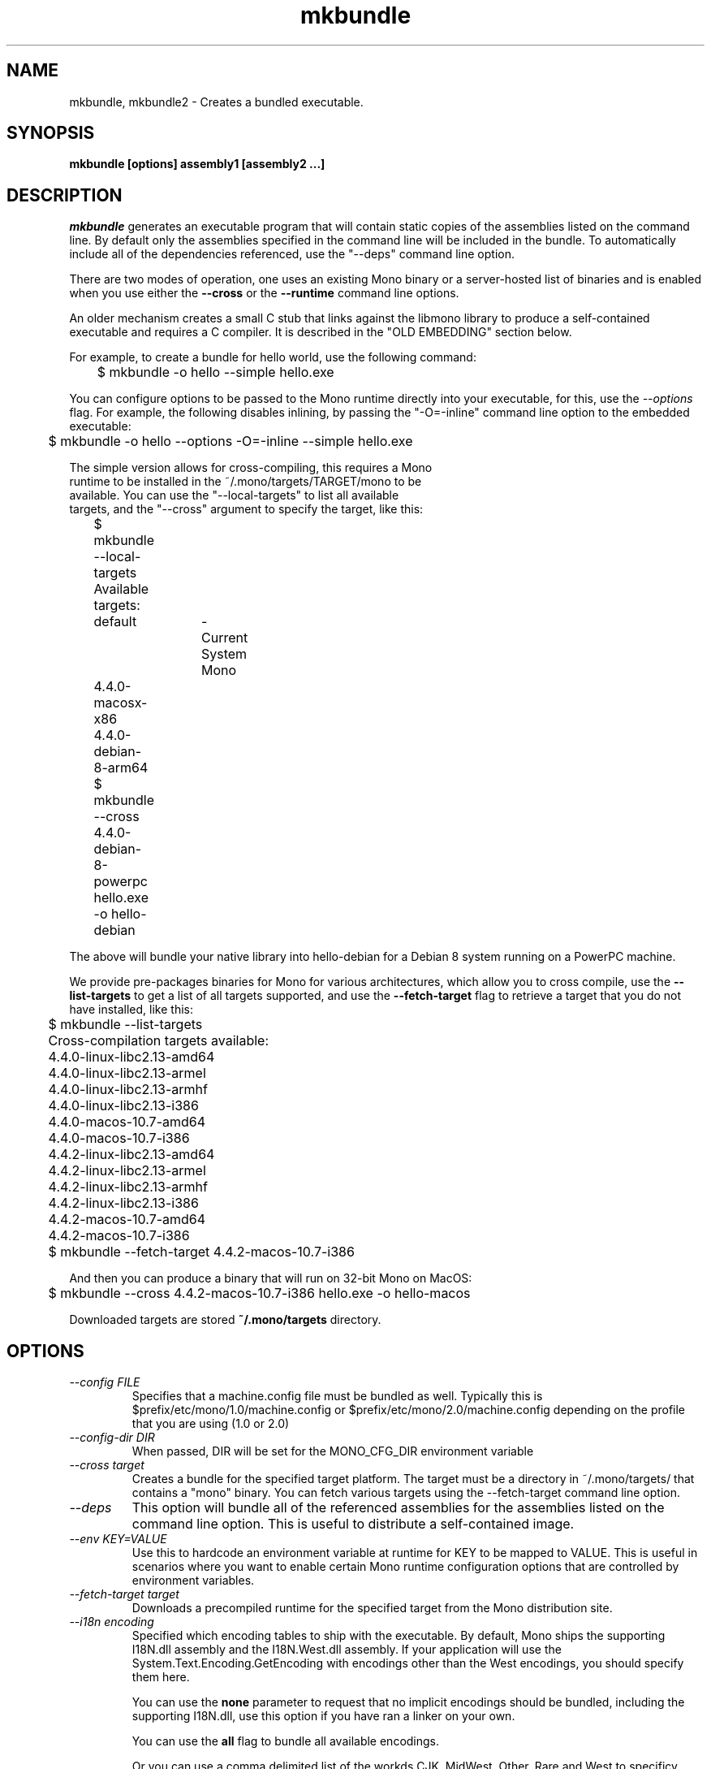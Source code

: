 .\" 
.\" mkbundle manual page.
.\" (C) 2004 Ximian, Inc. 
.\" Author:
.\"   Miguel de Icaza (miguel@gnu.org)
.\"
.de Sp \" Vertical space (when we can't use .PP)
.if t .sp .5v
.if n .sp
..
.TH mkbundle "mkbundle 1.0"
.SH NAME
mkbundle, mkbundle2 \- Creates a bundled executable.
.SH SYNOPSIS
.PP
.B mkbundle [options] assembly1 [assembly2 ...]
.SH DESCRIPTION
\fImkbundle\fP generates an executable program that will contain
static copies of the assemblies listed on the command line.  By
default only the assemblies specified in the command line will be
included in the bundle.  To automatically include all of the
dependencies referenced, use the "--deps" command line option.
.PP
There are two modes of operation, one uses an existing Mono binary or
a server-hosted list of binaries and is enabled when you use either
the 
.B --cross
or the
.B --runtime
command line options.   
.PP
An older mechanism creates a small C stub that links against the
libmono library to produce a self-contained executable and requires a
C compiler.   It is described in the "OLD EMBEDDING" section below.
.PP
For example, to create a bundle for hello world, use the following
command:
.nf

	$ mkbundle -o hello --simple hello.exe

.fi
.PP
You can configure options to be passed to the Mono runtime directly
into your executable, for this, use the 
.I --options
flag.  For example, the following disables inlining, by passing the
"-O=-inline" command line option to the embedded executable:
.nf

	$ mkbundle -o hello --options -O=-inline --simple hello.exe

.PP
The simple version allows for cross-compiling, this requires a Mono
runtime to be installed in the ~/.mono/targets/TARGET/mono to be
available.   You can use the "--local-targets" to list all available
targets, and the "--cross" argument to specify the target, like this:
.nf

	$ mkbundle --local-targets	
	Available targets:
		default	- Current System Mono
		4.4.0-macosx-x86
		4.4.0-debian-8-arm64
	$ mkbundle --cross 4.4.0-debian-8-powerpc hello.exe -o hello-debian

.fi
.PP
The above will bundle your native library into hello-debian for
a Debian 8 system running on a PowerPC machine.
.PP
We provide pre-packages binaries for Mono for various architectures,
which allow you to cross compile, use the
.B --list-targets
to get a list of all targets supported, and use the 
.B --fetch-target
flag to retrieve a target that you do not have installed, like this:
.nf
	
	$ mkbundle --list-targets
	Cross-compilation targets available:
	4.4.0-linux-libc2.13-amd64
	4.4.0-linux-libc2.13-armel
	4.4.0-linux-libc2.13-armhf
	4.4.0-linux-libc2.13-i386
	4.4.0-macos-10.7-amd64
	4.4.0-macos-10.7-i386
	4.4.2-linux-libc2.13-amd64
	4.4.2-linux-libc2.13-armel
	4.4.2-linux-libc2.13-armhf
	4.4.2-linux-libc2.13-i386
	4.4.2-macos-10.7-amd64
	4.4.2-macos-10.7-i386

	$ mkbundle --fetch-target 4.4.2-macos-10.7-i386

.fi
.PP
And then you can produce a binary that will run on 32-bit Mono on
MacOS:
.nf

	$ mkbundle --cross 4.4.2-macos-10.7-i386 hello.exe -o hello-macos

.fi
.PP
Downloaded targets are stored
.B ~/.mono/targets
directory.
.SH OPTIONS
.TP 
.I "--config FILE"
Specifies that a machine.config file must be bundled as well.
Typically this is $prefix/etc/mono/1.0/machine.config or
$prefix/etc/mono/2.0/machine.config depending on the profile that you
are using (1.0 or 2.0)
.TP
.I "--config-dir DIR"
When passed, DIR will be set for the MONO_CFG_DIR environment variable
.TP
.I "--cross target"
Creates a bundle for the specified target platform.   The target
must be a directory in ~/.mono/targets/ that contains a "mono"
binary.   You can fetch various targets using the --fetch-target
command line option.
.TP
.I "--deps"
This option will bundle all of the referenced assemblies for the
assemblies listed on the command line option.  This is useful to
distribute a self-contained image.
.TP
.I "--env KEY=VALUE"
Use this to hardcode an environment variable at runtime for KEY to be
mapped to VALUE.   This is useful in scenarios where you want to
enable certain Mono runtime configuration options that are controlled
by environment variables.
.TP
.I "--fetch-target target"
Downloads a precompiled runtime for the specified target from the Mono
distribution site.
.TP
.I "--i18n encoding"
Specified which encoding tables to ship with the executable.   By
default, Mono ships the supporting I18N.dll assembly and the
I18N.West.dll assembly.   If your application will use the
System.Text.Encoding.GetEncoding with encodings other than the West
encodings, you should specify them here.
.Sp
You can use the
.B none
parameter to request that no implicit encodings should be bundled,
including the supporting I18N.dll, use this option if you have ran a
linker on your own.
.Sp
You can use the 
.B all
flag to bundle all available encodings.
.Sp
Or you can use a comma delimited list of the workds CJK, MidWest,
Other, Rare and West to specificy which encoding assemblies to distribute.
.TP
.I "-L path"
Adds the `path' do the search list for assemblies.  The rules are the
same as for the compiler -lib: or -L flags.
.TP
.I "--library [LIB,]PATH"
Embeds the dynamic library file pointed to by `PATH' and optionally
give it the name `LIB' into the bundled executable.   This is used to
ship native library dependencies that are unpacked at startup and
loaded from the runtime.
.TP
.I "--lists-targets"
Lists all of the available local cross compilation targets available
as precompiled binaries on the Mono distribution server.
.TP
.I "--local-targets"
Lists all of the available local cross compilation targets.
.TP
.I "--machine-config FILE"
Uses the given FILE as the machine.config file for the generated
application.   
.TP
.I  "--nodeps"
This is the default: \fImkbundle\fP will only include the assemblies that
were specified on the command line to reduce the size of the resulting
image created.
.TP
.I "-o filename"
Places the output on `out'.  If the flag -c is specified, this is the
C host program.  If not, this contains the resulting executable.
.TP
.I "--options OPTS"
Since the resulting executable will be treated as a standalone
program, you can use this option to pass configuration options to the
Mono runtime and bake those into the resulting executable.  These
options are specified as 
.I OPTS.
.Sp
You can use the above to configure options that you would typically
pass on the command line to Mono, before the main program is
executed.   
.Sp
Additionally, users of your binary can still configure their own
options by setting the 
.I MONO_ENV_OPTIONS
environment variable.   
.TP
.I "--target-server SERVER"
By default the mkbundle tool will download from a Mono server the
target runtimes, you can specify a different server to provide
cross-compiled runtimes.
.SH OLD EMBEDDING
.PP
The old embedding system compiles a small C stub that embeds the
C code and compiles the resulting executable using the system
compiler.   This requires both a working C compiler installation and
only works to bundle binaries for the current host.
.PP
The feature is still available, but we recommend the simpler, faster
and more convenient new mode.
.PP
For example, to create a bundle for hello world, use the following
command:
.nf

	$ mkbundle -o hello hello.exe
.fi
.PP
The above will pull hello.exe into a native program called "hello".  Notice
that the produced image still contains the CIL image and no
precompilation is done.
.PP
In addition, it is possible to control whether \fImkbundle\fP should compile
the resulting executable or not with the -c option.  This is useful if
you want to link additional libraries or control the generated output
in more detail. For example, this could be used to link some libraries
statically:
.nf

	$ mkbundle -c -o host.c -oo bundles.o --deps hello.exe

	$ cc host.c bundles.o /usr/lib/libmono.a -lc -lrt
.fi
.PP
You may also use \fImkbundle\fP to generate a bundle you can use when
embedding the Mono runtime in a native application.  In that case, use
both the -c and --nomain options.  The resulting host.c file will
not have a main() function.  Call mono_mkbundle_init() before
initializing the JIT in your code so that the bundled assemblies
are available to the embedded runtime.
.SH OLD EMBEDDING OPTIONS
These options can only be used instead of using the 
.B --cross, --runtime 
or
.B --simple 
options.
.TP
.I "-c"
Produce the stub file, do not compile the resulting stub.
.TP
.I "-oo filename"
Specifies the name to be used for the helper object file that contains
the bundle.
.TP
.I "--keeptemp"
By default \fImkbundle\fP will delete the temporary files that it uses to
produce the bundle.  This option keeps the file around.
.TP
.I "--nomain"
With the -c option, generate the host stub without a main() function.
.TP
.I "--static"
By default \fImkbundle\fP dynamically links to mono and glib.  This option
causes it to statically link instead.
.TP
.I "-z"
Compresses the assemblies before embedding. This results in smaller
executable files, but increases startup time and requires zlib to be
installed on the target system.
.SH WINDOWS
If you are using the old embedding on Windows systems, it it necessary
to have Unix-like toolchain to be installed for \fImkbundle\fP to
work.  You can use cygwin's and install gcc, gcc-mingw and as
packages.
.SH ENVIRONMENT VARIABLES
.TP
.I "AS"
Assembler command. The default is "as".
.TP
.I "CC"
C compiler command. The default is "cc" under Linux and "gcc"
under Windows.
.TP
.I "MONO_BUNDLED_OPTIONS"
Options to be passed to the bundled
Mono runtime, separated by spaces. See the mono(1) manual page or run mono --help.
.SH FILES
This program will load referenced assemblies from the Mono assembly
cache. 
.PP
Targets are loaded from ~/.mono/targets/TARGETNAME/mono
.SH BUGS
The option "--static" is not supported under Windows when using the
old embedding.
Moreover, a full cygwin environment containing at least "gcc" and "as"
is required for the build process. The generated executable does not
depend on cygwin.
.SH MAILING LISTS
Visit http://lists.ximian.com/mailman/listinfo/mono-devel-list for details.
.SH WEB SITE
Visit: http://www.mono-project.com for details
.SH SEE ALSO
.BR mcs(1), mono(1), mono-config(5).


